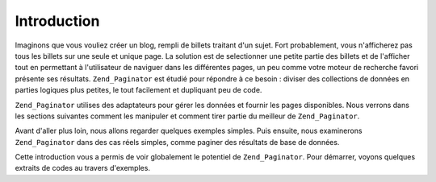 .. EN-Revision: none
.. _learning.paginator.intro:

Introduction
============

Imaginons que vous vouliez créer un blog, rempli de billets traitant d'un sujet. Fort probablement, vous
n'afficherez pas tous les billets sur une seule et unique page. La solution est de selectionner une petite partie
des billets et de l'afficher tout en permettant à l'utilisateur de naviguer dans les différentes pages, un peu
comme votre moteur de recherche favori présente ses résultats. ``Zend_Paginator`` est étudié pour répondre à
ce besoin : diviser des collections de données en parties logiques plus petites, le tout facilement et dupliquant
peu de code.

``Zend_Paginator`` utilises des adaptateurs pour gérer les données et fournir les pages disponibles. Nous verrons
dans les sections suivantes comment les manipuler et comment tirer partie du meilleur de ``Zend_Paginator``.

Avant d'aller plus loin, nous allons regarder quelques exemples simples. Puis ensuite, nous examinerons
``Zend_Paginator`` dans des cas réels simples, comme paginer des résultats de base de données.

Cette introduction vous a permis de voir globalement le potentiel de ``Zend_Paginator``. Pour démarrer, voyons
quelques extraits de codes au travers d'exemples.


